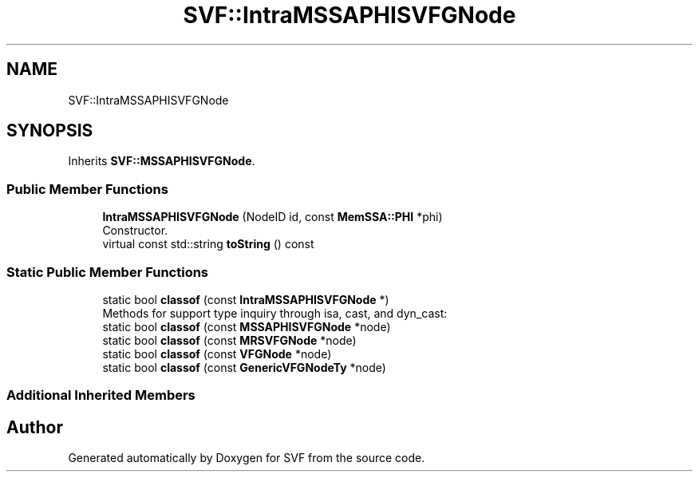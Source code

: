 .TH "SVF::IntraMSSAPHISVFGNode" 3 "Sun Feb 14 2021" "SVF" \" -*- nroff -*-
.ad l
.nh
.SH NAME
SVF::IntraMSSAPHISVFGNode
.SH SYNOPSIS
.br
.PP
.PP
Inherits \fBSVF::MSSAPHISVFGNode\fP\&.
.SS "Public Member Functions"

.in +1c
.ti -1c
.RI "\fBIntraMSSAPHISVFGNode\fP (NodeID id, const \fBMemSSA::PHI\fP *phi)"
.br
.RI "Constructor\&. "
.ti -1c
.RI "virtual const std::string \fBtoString\fP () const"
.br
.in -1c
.SS "Static Public Member Functions"

.in +1c
.ti -1c
.RI "static bool \fBclassof\fP (const \fBIntraMSSAPHISVFGNode\fP *)"
.br
.RI "Methods for support type inquiry through isa, cast, and dyn_cast: "
.ti -1c
.RI "static bool \fBclassof\fP (const \fBMSSAPHISVFGNode\fP *node)"
.br
.ti -1c
.RI "static bool \fBclassof\fP (const \fBMRSVFGNode\fP *node)"
.br
.ti -1c
.RI "static bool \fBclassof\fP (const \fBVFGNode\fP *node)"
.br
.ti -1c
.RI "static bool \fBclassof\fP (const \fBGenericVFGNodeTy\fP *node)"
.br
.in -1c
.SS "Additional Inherited Members"


.SH "Author"
.PP 
Generated automatically by Doxygen for SVF from the source code\&.
